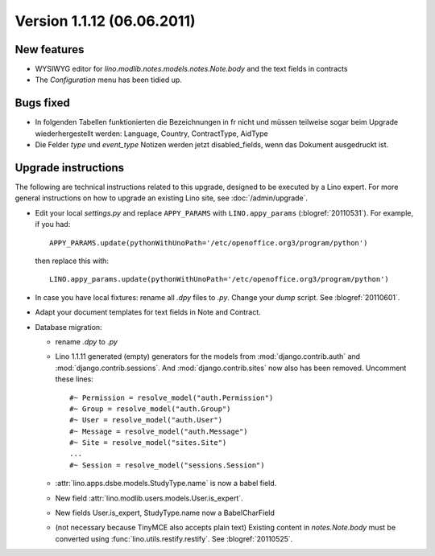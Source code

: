 Version 1.1.12 (06.06.2011)
===========================

New features
------------

- WYSIWYG editor for `lino.modlib.notes.models.notes.Note.body` 
  and the text fields in contracts
- The `Configuration` menu has been tidied up.

Bugs fixed
----------

- In folgenden Tabellen funktionierten die Bezeichnungen in fr nicht und müssen 
  teilweise sogar beim Upgrade wiederhergestellt werden: 
  Language, Country, ContractType, AidType

- Die Felder `type` und `event_type` Notizen werden jetzt disabled_fields, 
  wenn das Dokument ausgedruckt ist.


Upgrade instructions
--------------------

The following are technical instructions related to this 
upgrade, designed to be executed by a Lino expert.
For more general instructions on how to upgrade an existing 
Lino site, see :doc:`/admin/upgrade`.

- Edit your local `settings.py` and replace 
  ``APPY_PARAMS`` with ``LINO.appy_params``
  (:blogref:`20110531`).
  For example, if you had::

    APPY_PARAMS.update(pythonWithUnoPath='/etc/openoffice.org3/program/python')
  
  then replace this with::
  
    LINO.appy_params.update(pythonWithUnoPath='/etc/openoffice.org3/program/python')
    
- In case you have local fixtures: rename all `.dpy` files to `.py`.
  Change your `dump` script.
  See :blogref:`20110601`.

- Adapt your document templates for text fields in Note and Contract.

- Database migration: 

  - rename `.dpy` to `.py`
  
  - Lino 1.1.11 generated  (empty) generators for the models 
    from :mod:`django.contrib.auth` and :mod:`django.contrib.sessions`.
    And :mod:`django.contrib.sites` now also has been removed.
    Uncomment these lines::
    
        #~ Permission = resolve_model("auth.Permission")
        #~ Group = resolve_model("auth.Group")
        #~ User = resolve_model("auth.User")
        #~ Message = resolve_model("auth.Message")
        #~ Site = resolve_model("sites.Site")
        ...
        #~ Session = resolve_model("sessions.Session")
        
  - :attr:`lino.apps.dsbe.models.StudyType.name` is now a babel field.
  - New field :attr:`lino.modlib.users.models.User.is_expert`.
  - New fields User.is_expert, StudyType.name now a BabelCharField
        
  - (not necessary because TinyMCE also accepts plain text)
    Existing content in `notes.Note.body` must be converted using 
    :func:`lino.utils.restify.restify`.
    See :blogref:`20110525`.
    

  
